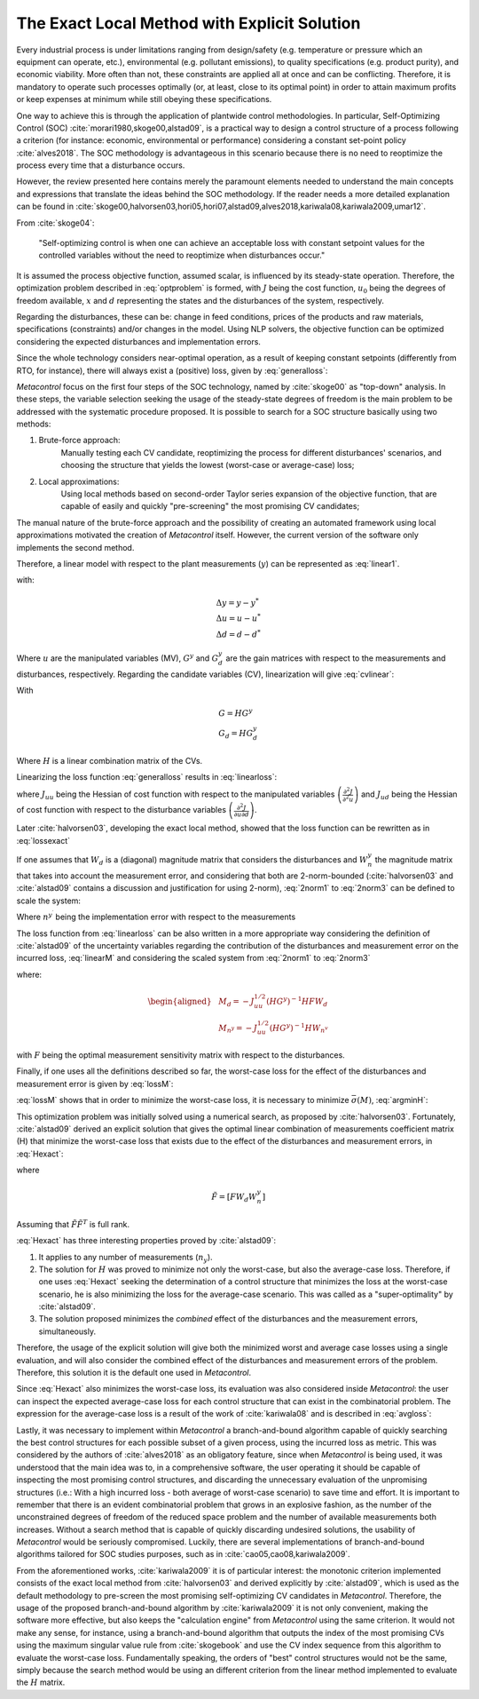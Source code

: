 **********************************************
The Exact Local Method with Explicit Solution
**********************************************

Every  industrial process is under limitations ranging from design/safety (e.g. 
temperature or pressure which an equipment can operate, etc.), environmental 
(e.g. pollutant emissions), to quality specifications (e.g. product purity), 
and economic viability. More often than not, these constraints are applied all 
at once and can be conflicting. Therefore, it is mandatory to operate such 
processes optimally (or, at least, close to its optimal point) in order to 
attain maximum profits or keep expenses at minimum while still obeying these 
specifications.

One way to achieve this is through the application of plantwide control 
methodologies. In particular, Self-Optimizing Control (SOC) 
:cite:`morari1980,skoge00,alstad09`, is a practical way to design a control 
structure of a process following a criterion (for instance: economic, 
environmental or performance) considering a constant set-point policy 
:cite:`alves2018`. The SOC methodology is advantageous in this scenario 
because there is no need to reoptimize the process every time that a 
disturbance occurs.

However, the review presented here contains merely the paramount elements 
needed to understand the main concepts and expressions that translate the 
ideas behind the SOC methodology. If the reader needs a more detailed 
explanation can be found in 
:cite:`skoge00,halvorsen03,hori05,hori07,alstad09,alves2018,kariwala08,kariwala2009,umar12`.

From :cite:`skoge04`:

    "Self-optimizing control is when one can achieve an acceptable loss with 
    constant setpoint values for the controlled variables without the need to 
    reoptimize when disturbances occur."

It is assumed the process objective function, assumed scalar, is influenced by 
its steady-state operation. Therefore, the optimization problem described in 
:eq:`optproblem` is formed, with :math:`J` being the cost function, 
:math:`u_{0}` being the degrees of freedom available, :math:`x` and 
:math:`d` representing the states and the disturbances of the system, 
respectively.

.. math::
    :label: optproblem

    \begin{aligned}
	& \underset{u_{0}}{\text{minimize}}
	& & J_{0}\left(x, u_{0}, d\right) \\
	& \text{subject to}
	& & g_{1}\left(x, u_{0}, d\right)=0 \\
	& & & g_{2}\left(x, u_{0}, d\right) \leq 0
	\end{aligned}

Regarding the disturbances, these can be: change in feed conditions, prices 
of the products and raw materials, specifications (constraints) and/or changes 
in the model. Using NLP solvers, the objective function can be optimized 
considering the expected disturbances and implementation errors.

Since the whole technology considers near-optimal operation, as a result of 
keeping constant setpoints (differently from RTO, for instance), there will 
always exist a (positive) loss, given by :eq:`generalloss`:

.. math::
    :label: generalloss

	L=J_{0}(d, n)-J_{opt}(d)

*Metacontrol* focus on the first four steps of the SOC technology, named by 
:cite:`skoge00` as "top-down" analysis. In these steps, the variable 
selection seeking the usage of the steady-state degrees of freedom 
is the main problem to be addressed with the systematic procedure proposed. It 
is possible to search for a SOC structure basically using two methods:

#. Brute-force approach:
    Manually testing each CV candidate, reoptimizing the process for 
    different disturbances' scenarios, and choosing the structure that yields 
    the lowest (worst-case or average-case) loss;

#. Local approximations:
    Using local methods based on second-order Taylor series expansion of 
    the objective function, that are capable of easily and quickly 
    "pre-screening" the most promising CV candidates;

The manual nature of the brute-force approach and the possibility of creating 
an automated framework using local approximations motivated the creation 
of *Metacontrol* itself. However, the current version of the software only 
implements the second method.

Therefore, a linear model with respect to the plant measurements (:math:`y`) 
can be represented as :eq:`linear1`.

.. math::
    :label: linear1

	\Delta y=G^{y} \Delta u+G_{d}^{y} \Delta d

with:

.. math::
    \begin{array}{l}
		{\Delta y=y-y^{*}} \\
		{\Delta u=u-u^{*}} \\
		{\Delta d=d-d^{*}}
    \end{array}

Where :math:`u` are the manipulated variables (MV), :math:`G^{y}` and 
:math:`G^{y}_{d}` are the gain matrices with respect to the measurements 
and disturbances, respectively. Regarding the candidate variables (CV), 
linearization will give :eq:`cvlinear`:

.. math::
    :label: cvlinear

	\Delta c=H \Delta y=G \Delta u+G_{d} \Delta d

With

.. math::
    \begin{array}{l}
        {G=HG^{y}} \\
        {G_{d}=H G_{d}^{y}}
    \end{array}

Where :math:`H` is a linear combination matrix of the CVs.

Linearizing the loss function :eq:`generalloss` results in :eq:`linearloss`:

.. math::
    :label: linearloss

    \begin{aligned}
		L &=J(u, d)-J_{o p t}(d)=\frac{1}{2}\|z\|_{2}^{2} \\
		z=& J_{u u}^{\frac{1}{2}}\left(u-u_{o p t}\right)=J_{u u}^{\frac{1}{2}} G^{-1}\left(c-c_{o p t}\right)
	\end{aligned}

where :math:`J_{uu}` being the Hessian of cost function with respect to the 
manipulated variables :math:`\left(\frac{\partial^{2} J}{\partial^{2} u}\right)` 
and :math:`J_{ud}` being the Hessian of cost function with respect to the 
disturbance variables 
:math:`\left(\frac{\partial^{2} J}{\partial u\partial d}\right)`.

Later :cite:`halvorsen03`, developing the exact local method, showed that 
the loss function can be rewritten as in :eq:`lossexact`

.. math::
    :label: lossexact

	z=J_{u u}^{\frac{1}{2}}\left[\left(J_{u u}^{-1} J_{u d}-G^{-1} G_{d}\right) \Delta d+G^{-1} n\right]


If one assumes that :math:`W_d` is a (diagonal) magnitude matrix that 
considers the disturbances and :math:`W_{n}^y` the magnitude matrix that 
takes into account the measurement error, and considering that both are 
2-norm-bounded (:cite:`halvorsen03` and :cite:`alstad09` contains a discussion 
and justification for using 2-norm), :eq:`2norm1` to :eq:`2norm3` can be 
defined to scale the system:

.. math::
    :label: 2norm1

	d-d^{*}=W_{d} d^{\prime}

.. math::
    :label: 2norm2

	n=H W_{n}^{y} n^{y^{\prime}}=W_{n} n^{y^{\prime}}

Where :math:`n^{y^{\prime}}` being the implementation error with respect to the 
measurements

.. math::
    :label: 2norm3

	\left\|\left(\begin{array}{l}
		{d^{\prime}} \\
		{n^{y^{\prime}}}
    \end{array}\right)\right\|_{2} \leq 1

The loss function from :eq:`linearloss` can be also written in a more 
appropriate way considering the definition of :cite:`alstad09` of the 
uncertainty variables regarding the contribution of the disturbances and 
measurement error on the incurred loss, :eq:`linearM` and considering 
the scaled system from :eq:`2norm1` to :eq:`2norm3`

.. math::
    :label: linearM

	M \triangleq\left[M_{d} \quad M_{n}^{y}\right]

where:

.. math::
    \begin{aligned}
		&M_{d}=-J_{u u}^{1 / 2}\left(H G^{y}\right)^{-1} H F W_{d}\\
		&M_{n^{y}}=-J_{u u}^{1 / 2}\left(H G^{y}\right)^{-1} H W_{n^{v}}
    \end{aligned}

with :math:`F` being the optimal measurement sensitivity matrix with respect to 
the disturbances.

Finally, if one uses all the definitions described so far, the worst-case loss 
for the effect of the disturbances and measurement error is given by 
:eq:`lossM`:

.. math::
    :label: lossM

	L_{worst-case} = \max _{\left\|\left(\begin{array}{l}
		{d^{\prime}} \\
		{n^{y^{\prime}}}
		\end{array}\right)\right\|_{2} \leq 1}=\frac{\bar{\sigma}(M)^{2}}{2}

:eq:`lossM` shows that in order to minimize the worst-case loss, it is 
necessary to minimize :math:`\bar{\sigma}(M)`, :eq:`argminH`:

.. math::
    :label: argminH

	H=\arg \min _{H} \bar{\sigma}(M)

This optimization problem was initially solved using a numerical search, as 
proposed by :cite:`halvorsen03`. Fortunately, :cite:`alstad09` 
derived an explicit solution that gives the optimal linear combination of 
measurements coefficient matrix (H) that minimize the worst-case loss that 
exists due to the effect of the disturbances and measurement errors, in 
:eq:`Hexact`:

.. math::
    :label: Hexact

	H^{T}=\left(\tilde{F} \tilde{F}^{T}\right)^{-1} G^{y}\left(G^{y T}\left(\tilde{F} \tilde{F}^{T}\right)^{-1} G^{y}\right)^{-1} J_{u u}^{1 / 2}

where

.. math::
	\tilde{F}=\left[F W_{d} W_{n}^{y}\right]

Assuming that :math:`\tilde{F} \tilde{F}^{T}` is full rank.

:eq:`Hexact` has three interesting properties proved by :cite:`alstad09`: 

#. It applies to any number of measurements (:math:`n_{y}`).
#. The solution for :math:`H` was proved to minimize not only the 
   worst-case, but also the average-case loss. Therefore, if one uses 
   :eq:`Hexact` seeking the determination of a control structure that 
   minimizes the loss at the worst-case scenario, he is also minimizing the 
   loss for the average-case scenario. This was called as a "super-optimality" 
   by :cite:`alstad09`.
#. The solution proposed minimizes the *combined* effect of the 
   disturbances and the measurement errors, simultaneously.

Therefore, the usage of the explicit solution will give both the minimized worst 
and average case losses using a single evaluation, and will also consider the 
combined effect of the disturbances and measurement errors of the problem. 
Therefore, this solution it is the default one used in *Metacontrol*.

Since :eq:`Hexact` also minimizes the worst-case loss, its evaluation 
was also considered inside *Metacontrol*: the user can inspect the expected 
average-case loss for each control structure that can exist in the 
combinatorial problem. The expression for the average-case loss is a result of 
the work of :cite:`kariwala08` and is described in :eq:`avgloss`:

.. math::
    :label: avgloss

	L_{\text {average}}=\frac{1}{6\left(n_{y}+n_{d}\right)}\left\|J_{u u}^{\frac{1}{2}}\left(H G^{y}\right)^{-1} H \widetilde{F}\right\|_{F}^{2}

Lastly, it was necessary to implement within *Metacontrol* a branch-and-bound 
algorithm capable of quickly searching the best control structures for each 
possible subset of a given process, using the incurred loss as metric. This was 
considered by the authors of :cite:`alves2018` as an obligatory feature, 
since when *Metacontrol* is being used, it was understood that the main 
idea was to, in a comprehensive software, the user operating it should be 
capable of inspecting the most promising control structures, and discarding 
the unnecessary evaluation of the unpromising structures (i.e.: With a high 
incurred loss - both average of worst-case scenario) to save time and effort. 
It is important to remember that there is an evident combinatorial problem 
that grows in an explosive fashion, as the number of the unconstrained 
degrees of freedom of the reduced space problem and the number of available 
measurements both increases. Without a search method that is capable of 
quickly discarding undesired solutions, the usability of *Metacontrol* would be 
seriously compromised. Luckily, there are several implementations of 
branch-and-bound algorithms tailored for SOC studies purposes, such as 
in :cite:`cao05,cao08,kariwala2009`.

From the aforementioned works, :cite:`kariwala2009` it is of particular 
interest: the monotonic criterion implemented consists of the exact local 
method from :cite:`halvorsen03` and derived explicitly by 
:cite:`alstad09`, which is used as the default methodology to pre-screen 
the most promising self-optimizing CV candidates in *Metacontrol*. Therefore, 
the usage of the proposed branch-and-bound algorithm by :cite:`kariwala2009` it 
is not only convenient, making the software more effective, but also keeps the 
"calculation engine" from *Metacontrol* using the same criterion. It would not 
make any sense, for instance, using a branch-and-bound algorithm that outputs the 
index of the most promising CVs using the maximum singular value rule from 
:cite:`skogebook` and use the CV index sequence from this algorithm 
to evaluate the worst-case loss. Fundamentally speaking, the orders of 
"best" control structures would not be the same, simply because the search 
method would be using an different criterion from the linear method 
implemented to evaluate the :math:`H` matrix.